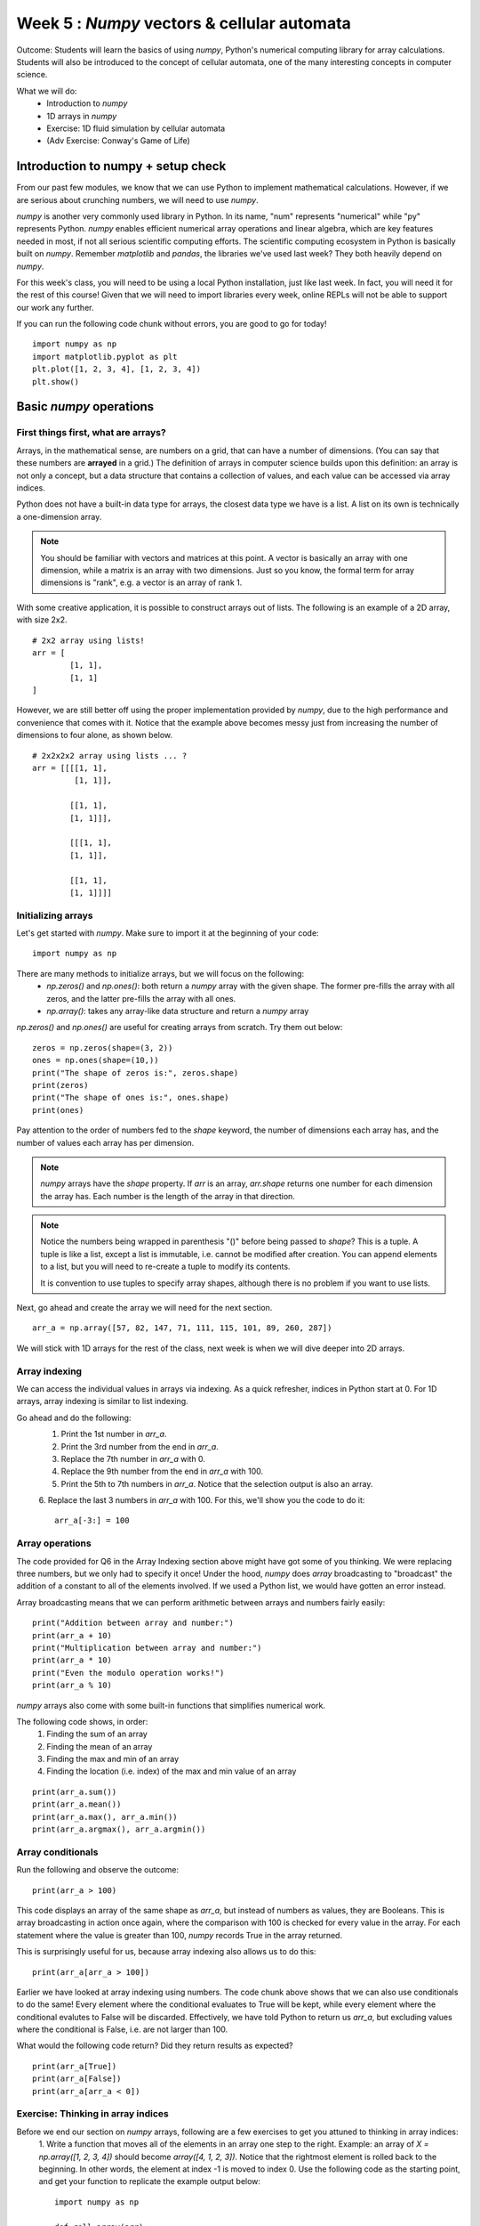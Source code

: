 Week 5 : `Numpy` vectors & cellular automata
============================================

.. Instructor notes
.. Message: Numerical computing in Python can be handled through the `numpy` package. Cellular automata as an interesting example of emergent complexity arising from simple rules. 

Outcome: Students will learn the basics of using `numpy`, Python's numerical computing library for array calculations. Students will also be introduced to the concept of cellular automata, one of the many interesting concepts in computer science.

What we will do:
	* Introduction to `numpy`
	* 1D arrays in `numpy`
	* Exercise: 1D fluid simulation by cellular automata
	* (Adv Exercise: Conway's Game of Life)

Introduction to numpy + setup check
-----------------------------------
.. Instructor notes: 
.. Estimated time: 10 mins
.. Section objective: Introduce students to numpy. 

.. [X]What is numpy and what do people use it for: scientific computing

From our past few modules, we know that we can use Python to implement mathematical calculations. However, if we are serious about crunching numbers, we will need to use `numpy`.

`numpy` is another very commonly used library in Python. In its name, "num" represents "numerical" while "py" represents Python. `numpy` enables efficient numerical array operations and linear algebra, which are key features needed in most, if not all serious scientific computing efforts. The scientific computing ecosystem in Python is basically built on `numpy`. Remember `matplotlib` and `pandas`, the libraries we've used last week? They both heavily depend on `numpy`.

For this week's class, you will need to be using a local Python installation, just like last week. In fact, you will need it for the rest of this course! Given that we will need to import libraries every week, online REPLs will not be able to support our work any further. 

If you can run the following code chunk without errors, you are good to go for today!
::
	import numpy as np
	import matplotlib.pyplot as plt
	plt.plot([1, 2, 3, 4], [1, 2, 3, 4])
	plt.show()


Basic `numpy` operations
------------------------
.. Instructor notes: 
.. Estimated time: 35 mins
.. Section objective: Introduce students to basic 1D array operations in numpy. 

First things first, what are arrays?
^^^^^^^^^^^^^^^^^^^^^^^^^^^^^^^^^^^^
Arrays, in the mathematical sense, are numbers on a grid, that can have a number of dimensions. (You can say that these numbers are **arrayed** in a grid.) The definition of arrays in computer science builds upon this definition: an array is not only a concept, but a data structure that contains a collection of values, and each value can be accessed via array indices. 

Python does not have a built-in data type for arrays, the closest data type we have is a list. A list on its own is technically a one-dimension array. 

.. note ::
	You should be familiar with vectors and matrices at this point. A vector is basically an array with one dimension, while a matrix is an array with two dimensions. Just so you know, the formal term for array dimensions is "rank", e.g. a vector is an array of rank 1.

With some creative application, it is possible to construct arrays out of lists. The following is an example of a 2D array, with size 2x2. 
::

	# 2x2 array using lists!
	arr = [
		[1, 1], 
		[1, 1]
	]

However, we are still better off using the proper implementation provided by `numpy`, due to the high performance and convenience that comes with it. Notice that the example above becomes messy just from increasing the number of dimensions to four alone, as shown below. 
::

	# 2x2x2x2 array using lists ... ?
	arr = [[[[1, 1], 
	         [1, 1]],

	        [[1, 1], 
		[1, 1]]],
			
		[[[1, 1],
		[1, 1]], 
					 
		[[1, 1],
		[1, 1]]]]


Initializing arrays
^^^^^^^^^^^^^^^^^^^
.. [X]Importing numpy as np

Let's get started with `numpy`. Make sure to import it at the beginning of your code:
::

	import numpy as np

.. [X]Initializing arrays with np.array(), np.zeros(), or np.ones()

There are many methods to initialize arrays, but we will focus on the following:
	* `np.zeros()` and `np.ones()`: both return a `numpy` array with the given shape. The former pre-fills the array with all zeros, and the latter pre-fills the array with all ones. 
	* `np.array()`: takes any array-like data structure and return a `numpy` array

`np.zeros()` and `np.ones()` are useful for creating arrays from scratch. Try them out below:
::

	zeros = np.zeros(shape=(3, 2))
	ones = np.ones(shape=(10,))
	print("The shape of zeros is:", zeros.shape)
	print(zeros)
	print("The shape of ones is:", ones.shape)
	print(ones)

Pay attention to the order of numbers fed to the `shape` keyword, the number of dimensions each array has, and the number of values each array has per dimension.

.. note ::
	`numpy` arrays have the `shape` property. If `arr` is an array, `arr.shape` returns one number for each dimension the array has. Each number is the length of the array in that direction.

.. note ::
	Notice the numbers being wrapped in parenthesis "()" before being passed to `shape`? This is a tuple. A tuple is like a list, except a list is immutable, i.e. cannot be modified after creation. You can append elements to a list, but you will need to re-create a tuple to modify its contents. 

	It is convention to use tuples to specify array shapes, although there is no problem if you want to use lists.

Next, go ahead and create the array we will need for the next section. 
::

	arr_a = np.array([57, 82, 147, 71, 111, 115, 101, 89, 260, 287])
	
We will stick with 1D arrays for the rest of the class, next week is when we will dive deeper into 2D arrays. 

Array indexing
^^^^^^^^^^^^^^
.. [X]Access individual numbers in an array via array indexing
.. [X]Assign individual numbers in an array via array indexing
.. [X]Colon operator for accessing multiple numbers, just like lists! Also works forward and backwards

We can access the individual values in arrays via indexing. As a quick refresher, indices in Python start at 0. For 1D arrays, array indexing is similar to list indexing. 

Go ahead and do the following: 
	1. Print the 1st number in `arr_a`.
	2. Print the 3rd number from the end in `arr_a`.
	3. Replace the 7th number in `arr_a` with 0.
	4. Replace the 9th number from the end in `arr_a` with 100.
	5. Print the 5th to 7th numbers in `arr_a`. Notice that the selection output is also an array.
	6. Replace the last 3 numbers in `arr_a` with 100. For this, we'll show you the code to do it:
	::
		arr_a[-3:] = 100

.. Solution
.. print(arr_a[0])
.. print(arr_a[-3])
.. arr_a[6] = 0
.. arr_a[-9] = 100
.. print(arr_a[4:7])
.. arr_a[-3:] = 100


Array operations
^^^^^^^^^^^^^^^^
.. [X]Array arithmetic with constants

The code provided for Q6 in the Array Indexing section above might have got some of you thinking. We were replacing three numbers, but we only had to specify it once! Under the hood, `numpy` does `array` broadcasting to "broadcast" the addition of a constant to all of the elements involved. If we used a Python list, we would have gotten an error instead. 

Array broadcasting means that we can perform arithmetic between arrays and numbers fairly easily:
::

	print("Addition between array and number:")
	print(arr_a + 10)
	print("Multiplication between array and number:")
	print(arr_a * 10)
	print("Even the modulo operation works!")
	print(arr_a % 10)

.. [X]sum(), mean(), max(), min(), argmax()

`numpy` arrays also come with some built-in functions that simplifies numerical work. 

The following code shows, in order:
	1. Finding the sum of an array
	2. Finding the mean of an array
	3. Finding the max and min of an array
	4. Finding the location (i.e. index) of the max and min value of an array

::

	print(arr_a.sum())
	print(arr_a.mean())
	print(arr_a.max(), arr_a.min())
	print(arr_a.argmax(), arr_a.argmin())

Array conditionals
^^^^^^^^^^^^^^^^^^
.. [X]Indexing with conditionals

Run the following and observe the outcome:
::

	print(arr_a > 100)

This code displays an array of the same shape as `arr_a`, but instead of numbers as values, they are Booleans. This is array broadcasting in action once again, where the comparison with 100 is checked for every value in the array. For each statement where the value is greater than 100, `numpy` records True in the array returned. 

This is surprisingly useful for us, because array indexing also allows us to do this:
::

	print(arr_a[arr_a > 100])

Earlier we have looked at array indexing using numbers. The code chunk above shows that we can also use conditionals to do the same! Every element where the conditional evaluates to True will be kept, while every element where the conditional evalutes to False will be discarded. Effectively, we have told Python to return us `arr_a`, but excluding values where the conditional is False, i.e. are not larger than 100. 

What would the following code return? Did they return results as expected?
::

	print(arr_a[True])
	print(arr_a[False])
	print(arr_a[arr_a < 0])

Exercise: Thinking in array indices
^^^^^^^^^^^^^^^^^^^^^^^^^^^^^^^^^^^
Before we end our section on `numpy` arrays, following are a few exercises to get you attuned to thinking in array indices:
	1. Write a function that moves all of the elements in an array one step to the right. Example: an array of `X = np.array([1, 2, 3, 4])` should become `array([4, 1, 2, 3])`. Notice that the rightmost element is rolled back to the beginning. In other words, the element at index -1 is moved to index 0. Use the following code as the starting point, and get your function to replicate the example output below:
	::

		import numpy as np

		def roll_array(arr):
			# YOUR CODE HERE

		# If your example replicates this output, it is good to go
		a = np.array([2, 3, 4, 1])
		roll_array(a)
		# Should get output: `array([1, 2, 3, 4]) 

	2. Write a function that adds one to each element with even-numbered indices, and subtracts one from each element with odd-numbered indices. 
	::

		import numpy as np

		def odd_even(arr):
			# YOUR CODE HERE

		# If your example replicates this output, it is good to go
		b = 5 * np.ones(shape=(6, )) # Initialize an array with all 5's
		c = odd_even(b) # Should get output: `array([6, 4, 6, 4, 6, 4])
		d = odd_even(c) # Should get output: `array([7, 3, 7, 3, 7, 3])
		

Cellular Automata
-----------------
.. Instructor notes: 
.. Estimated time: 20 mins
.. Section objective: Show the concept of cellular automata. 
.. [ ] What are cellular automata
.. [ ] Summarize the basic concepts of cellular automata

Exercise: 1D fluid simulation by cellular automata
--------------------------------------------------
.. Instructor notes: 
.. Estimated time: 40 mins
.. Section objective: Use numpy to create a fluid simulation, using cellular automata. 
.. [ ] Instructor solution, then break down prompt into segments. Else it will be too complex!

Conclusion
----------
.. Estimated time: 5 mins
.. Section objective: Recap and re-emphasize message
.. Message of the day: 

Further reading
---------------
.. Official `matplotlib` documentation by Matplotlib development team: https://matplotlib.org/contents.html
.. https://www.youtube.com/watch?v=NptnmWvkbTw